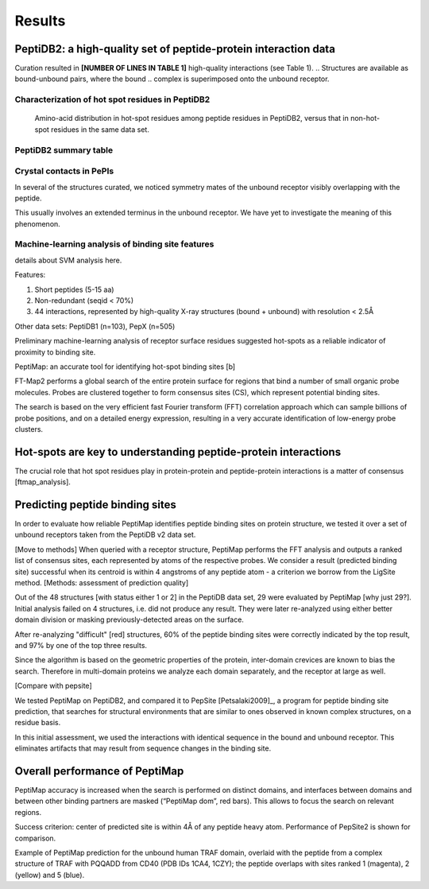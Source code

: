 Results
=======

PeptiDB2: a high-quality set of peptide-protein interaction data
----------------------------------------------------------------

Curation resulted in **[NUMBER OF LINES IN TABLE 1]** high-quality
interactions (see Table 1).
.. Structures are available as bound-unbound pairs, where the bound
.. complex is superimposed onto the unbound receptor. 

.. raw:: latex
    \usepackage{lscape}
    \begin{landscape}

.. csv-table:: 
    :file: _tables/peptidb2_table1.csv
    :header-rows: 1

.. raw:: latex
    \end{landscape}

Characterization of hot spot residues in PeptiDB2
~~~~~~~~~~~~~~~~~~~~~~~~~~~~~~~~~~~~~~~~~~~~~~~~~~

.. figure:: _images/aa_histogram_peptidb2.png
    :width: 75%

    Amino-acid distribution in hot-spot residues among peptide
    residues in PeptiDB2, versus that in non-hot-spot residues in the
    same data set.

PeptiDB2 summary table
~~~~~~~~~~~~~~~~~~~~~~~

.. csv-table::
    :url: https://docs.google.com/spreadsheet/pub?key=0ApXQ1x_sHoGrdFYwdEJ6aTFZckc3cHlzZEVzV01jUWc&single=true&gid=2&range=A1%3AF100&output=csv
    :header-rows: 1
    :widths: 2 1 1 2 1 2


Crystal contacts in PePIs
~~~~~~~~~~~~~~~~~~~~~~~~~~~~~~~~~~~~~~~~~~~~~

In several of the structures curated, we noticed symmetry mates of the
unbound receptor visibly overlapping with the peptide. 

..
    Comparing the sequences of these tails to their corresponding peptides
    did not reveal high sequence correlation **[STATISTICS HERE]**.

This usually involves an extended terminus in the unbound receptor. We
have yet to investigate the meaning of this phenomenon.

Machine-learning analysis of binding site features
~~~~~~~~~~~~~~~~~~~~~~~~~~~~~~~~~~~~~~~~~~~~~~~~~~

details about SVM analysis here.



Features:

1. Short peptides (5-15 aa)
2. Non-redundant (seqid < 70%)
3. 44 interactions, represented by high-quality X-ray structures (bound + unbound) with resolution < 2.5Å

Other data sets: PeptiDB1 (n=103), PepX (n=505)

Preliminary machine-learning analysis of receptor surface residues suggested hot-spots as a reliable indicator of proximity to binding site.

PeptiMap: an accurate tool for identifying hot-spot binding sites
[b]

FT-Map2 performs a global search of the entire protein surface for regions that bind a number of small organic probe molecules. Probes are clustered together to form consensus sites (CS), which represent potential binding sites.

The search is based on the very efficient fast Fourier transform (FFT) correlation approach which can sample billions of probe positions, and on a detailed energy expression, resulting in a very accurate identification of low-energy probe clusters.

Hot-spots are key to understanding peptide-protein interactions
----------------------------------------------------------------

The crucial role that hot spot residues play in protein-protein and
peptide-protein interactions is a matter of consensus
[ftmap_analysis]. 

Predicting peptide binding sites 
--------------------------------

In order to evaluate how reliable PeptiMap identifies peptide binding
sites on protein structure, we tested it over a set of unbound
receptors taken from the PeptiDB v2 data set.

[Move to methods] When queried with a receptor structure, PeptiMap
performs the FFT analysis and outputs a ranked list of consensus
sites, each represented by atoms of the respective probes. We consider
a result (predicted binding site) successful when its centroid is
within 4 angstroms of any peptide atom - a criterion we borrow from
the LigSite method. [Methods: assessment of
prediction quality]

Out of the 48 structures [with status either 1 or 2] in the PeptiDB
data set, 29 were evaluated by PeptiMap [why just 29?]. Initial
analysis failed on 4 structures, i.e. did not produce any result. They
were later re-analyzed using either better domain division or masking
previously-detected areas on the surface.

After re-analyzing "difficult" [red] structures, 60% of the peptide
binding sites were correctly indicated by the top result, and 97% by
one of the top three results.

Since the algorithm is based on the geometric properties of the
protein, inter-domain crevices are known to bias the search. Therefore
in multi-domain proteins we analyze each domain separately, and the
receptor at large as well. 

[Compare with pepsite]


We tested PeptiMap on PeptiDB2, and compared it to PepSite
[Petsalaki2009]_, a program for peptide binding site prediction, that searches for structural environments that are similar to ones observed in known complex structures, on a residue basis.

In this initial assessment, we used the interactions with identical sequence in the bound and unbound receptor. This eliminates artifacts that may result from sequence changes in the binding site.


Overall performance of PeptiMap
-------------------------------

PeptiMap accuracy is increased when the search is performed on distinct domains, and interfaces between domains and between other binding partners are masked (“PeptiMap dom”, red bars). This allows to focus the search on relevant regions.

Success criterion: center of predicted site is within 4Å of any peptide heavy atom. Performance of PepSite2 is shown for comparison.

Example of PeptiMap prediction for the unbound human TRAF domain, overlaid with the peptide from a complex structure of TRAF with PQQADD from CD40 (PDB IDs 1CA4, 1CZY); the peptide overlaps with sites ranked 1 (magenta), 2 (yellow) and 5 (blue).

